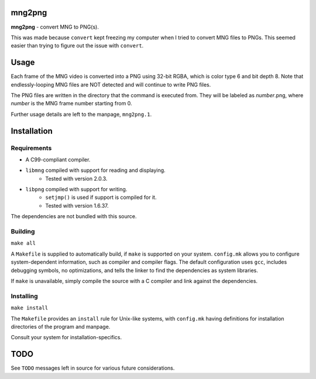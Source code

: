 mng2png
=======
**mng2png** - convert MNG to PNG(s).

This was made because ``convert`` kept freezing my computer when I tried to
convert MNG files to PNGs.
This seemed easier than trying to figure out the issue with ``convert``.

Usage
=====
Each frame of the MNG video is converted into a PNG using 32-bit RGBA, which is
color type 6 and bit depth 8.
Note that endlessly-looping MNG files are NOT detected and will continue to
write PNG files.

The PNG files are written in the directory that the command is executed from.
They will be labeled as *number*.png, where *number* is the MNG frame number
starting from 0.

Further usage details are left to the manpage, ``mng2png.1``.

Installation
============
Requirements
------------
- A C99-compliant compiler.
- ``libmng`` compiled with support for reading and displaying.
	- Tested with version 2.0.3.
- ``libpng`` compiled with support for writing.
	- ``setjmp()`` is used if support is compiled for it.
	- Tested with version 1.6.37.

The dependencies are not bundled with this source.

Building
--------
``make all``

A ``Makefile`` is supplied to automatically build, if ``make`` is supported on your
system.
``config.mk`` allows you to configure system-dependent information, such as
compiler and compiler flags.
The default configuration uses ``gcc``, includes debugging symbols, no
optimizations, and tells the linker to find the dependencies as system
libraries.

If ``make`` is unavailable, simply compile the source with a C compiler and link
against the dependencies.

Installing
----------
``make install``

The ``Makefile`` provides an ``install`` rule for Unix-like systems, with
``config.mk`` having definitions for installation directories of the program and
manpage.

Consult your system for installation-specifics.

TODO
====
See ``TODO`` messages left in source for various future considerations.
